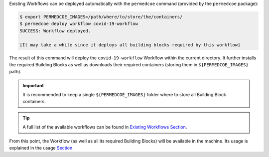 Existing Workflows can be deployed automatically with the ``permedcoe`` command
(provided by the ``permedcoe`` package):

.. code-block:: console

    $ export PERMEDCOE_IMAGES=/path/where/to/store/the/containers/
    $ permedcoe deploy workflow covid-19-workflow
    SUCCESS: Workflow deployed.

    [It may take a while since it deploys all building blocks required by this workflow]


The result of this command will deploy the ``covid-19-workflow`` Workflow
within the current directory. It further installs the required Building Blocks
as well as downloads their required containers (storing them in ``${PERMEDCOE_IMAGES}`` path).

.. IMPORTANT::

    It is recommended to keep a single ``${PERMEDCOE_IMAGES}`` folder where to
    store all Building Block containers.

.. TIP::

    A full list of the available workflows can be found in `Existing Workflows Section <../02_existing_workflows/existing_workflows.html#existing-workflows>`_.

From this point, the Workflow (as well as all its required Building Blocks) will be available in the machine.
Its usage is explained in the usage `Section <../01_local/local.html#usage>`_.